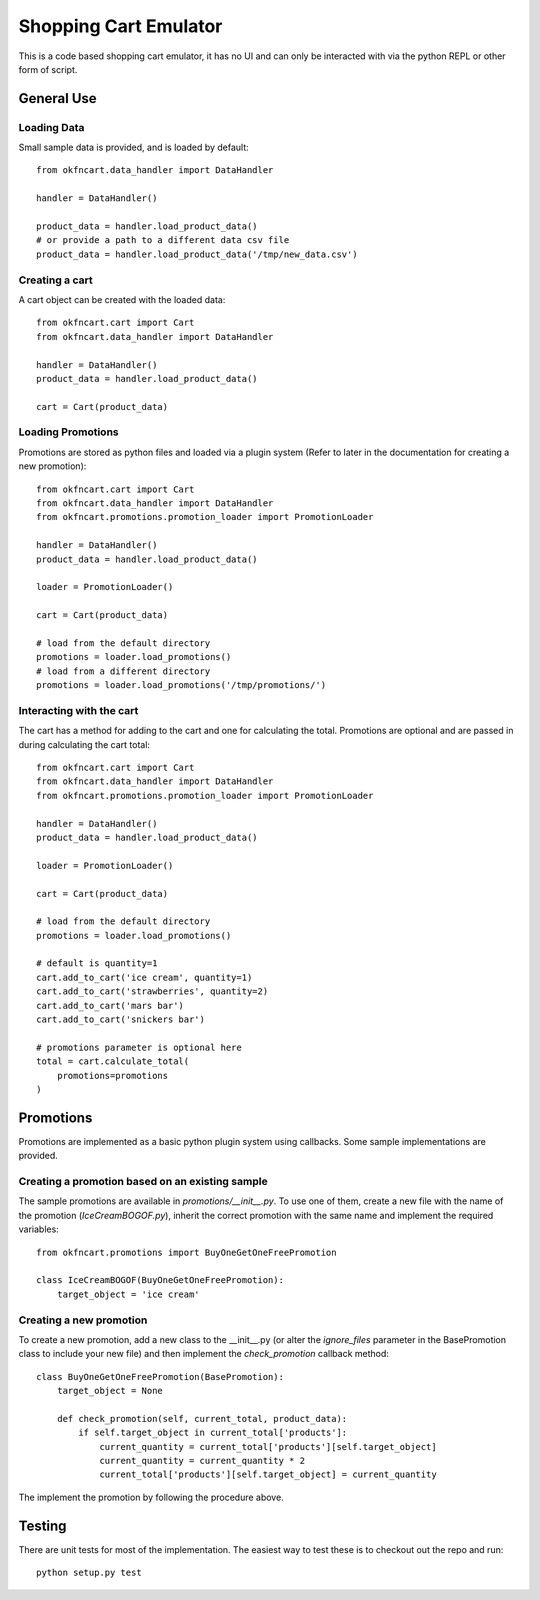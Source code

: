 Shopping Cart Emulator
----------------------

This is a code based shopping cart emulator, it has no UI and can only be interacted with via the python REPL or other form of script.


General Use
===========
Loading Data
~~~~~~~~~~~~

Small sample data is provided, and is loaded by default::

    from okfncart.data_handler import DataHandler

    handler = DataHandler()

    product_data = handler.load_product_data()
    # or provide a path to a different data csv file
    product_data = handler.load_product_data('/tmp/new_data.csv')

Creating a cart
~~~~~~~~~~~~~~~

A cart object can be created with the loaded data::

    from okfncart.cart import Cart
    from okfncart.data_handler import DataHandler

    handler = DataHandler()
    product_data = handler.load_product_data()

    cart = Cart(product_data)

Loading Promotions
~~~~~~~~~~~~~~~~~~

Promotions are stored as python files and loaded via a plugin system (Refer to later in the documentation for creating a new promotion)::

    from okfncart.cart import Cart
    from okfncart.data_handler import DataHandler
    from okfncart.promotions.promotion_loader import PromotionLoader

    handler = DataHandler()
    product_data = handler.load_product_data()

    loader = PromotionLoader()

    cart = Cart(product_data)

    # load from the default directory
    promotions = loader.load_promotions()
    # load from a different directory
    promotions = loader.load_promotions('/tmp/promotions/')

Interacting with the cart
~~~~~~~~~~~~~~~~~~~~~~~~~

The cart has a method for adding to the cart and one for calculating the total. Promotions are optional and are passed in during calculating the cart total::

    from okfncart.cart import Cart
    from okfncart.data_handler import DataHandler
    from okfncart.promotions.promotion_loader import PromotionLoader

    handler = DataHandler()
    product_data = handler.load_product_data()

    loader = PromotionLoader()

    cart = Cart(product_data)

    # load from the default directory
    promotions = loader.load_promotions()

    # default is quantity=1
    cart.add_to_cart('ice cream', quantity=1)
    cart.add_to_cart('strawberries', quantity=2)
    cart.add_to_cart('mars bar')
    cart.add_to_cart('snickers bar')

    # promotions parameter is optional here
    total = cart.calculate_total(
        promotions=promotions
    )

Promotions
==========

Promotions are implemented as a basic python plugin system using callbacks. Some sample implementations are provided.

Creating a promotion based on an existing sample
~~~~~~~~~~~~~~~~~~~~~~~~~~~~~~~~~~~~~~~~~~~~~~~~

The sample promotions are available in `promotions/__init__.py`. To use one of them, create a new file with the name of the promotion (`IceCreamBOGOF.py`), inherit the correct promotion with the same name and implement the required variables::

    from okfncart.promotions import BuyOneGetOneFreePromotion

    class IceCreamBOGOF(BuyOneGetOneFreePromotion):
        target_object = 'ice cream'

Creating a new promotion
~~~~~~~~~~~~~~~~~~~~~~~~

To create a new promotion, add a new class to the __init__.py (or alter the `ignore_files` parameter in the BasePromotion class to include your new file) and then implement the `check_promotion` callback method::

    class BuyOneGetOneFreePromotion(BasePromotion):
        target_object = None

        def check_promotion(self, current_total, product_data):
            if self.target_object in current_total['products']:
                current_quantity = current_total['products'][self.target_object]
                current_quantity = current_quantity * 2
                current_total['products'][self.target_object] = current_quantity

The implement the promotion by following the procedure above.

Testing
=======

There are unit tests for most of the implementation. The easiest way to test these is to checkout out the repo and run::

    python setup.py test

